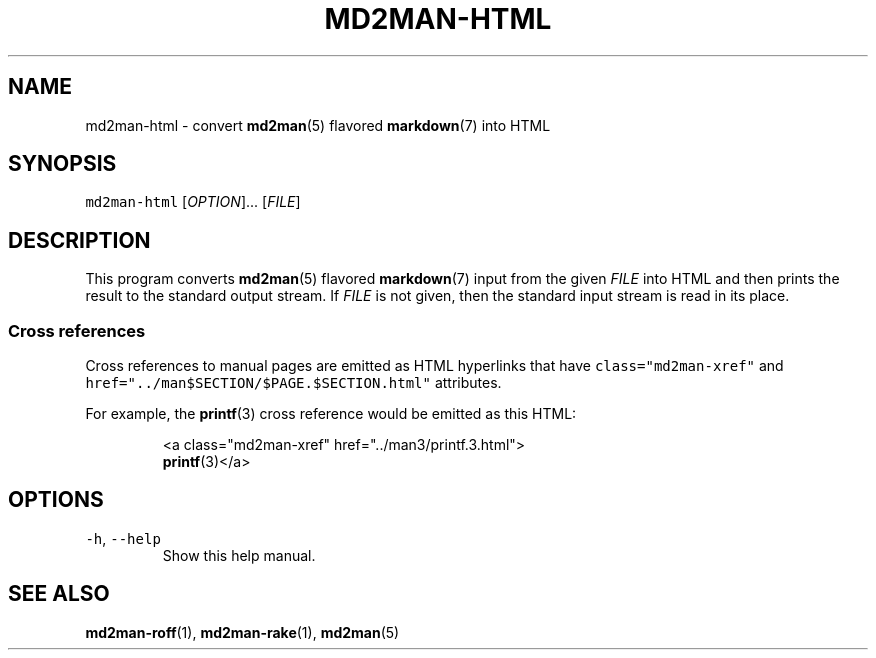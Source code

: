 .TH MD2MAN\-HTML 1 2014\-01\-16 2.0.3
.SH NAME
.PP
md2man\-html \- convert 
.BR md2man (5) 
flavored 
.BR markdown (7) 
into HTML
.SH SYNOPSIS
.PP
\fB\fCmd2man-html\fR [\fIOPTION\fP]... [\fIFILE\fP]
.SH DESCRIPTION
.PP
This program converts 
.BR md2man (5) 
flavored 
.BR markdown (7) 
input from the given
\fIFILE\fP into HTML and then prints the result to the standard output stream.
If \fIFILE\fP is not given, then the standard input stream is read in its place.
.SS Cross references
.PP
Cross references to manual pages are emitted as HTML hyperlinks that have
\fB\fCclass="md2man-xref"\fR and \fB\fChref="../man$SECTION/$PAGE.$SECTION.html"\fR
attributes.
.PP
For example, the \fB\fC
.BR printf (3)\fR 
cross reference would be emitted as this HTML:
.PP
.RS
.nf
<a class="md2man-xref" href="../man3/printf.3.html">
.BR printf (3)</a>
.fi
.RE
.SH OPTIONS
.TP
\fB\fC-h\fR, \fB\fC--help\fR
Show this help manual.
.SH SEE ALSO
.PP
.BR md2man-roff (1), 
.BR md2man-rake (1), 
.BR md2man (5)